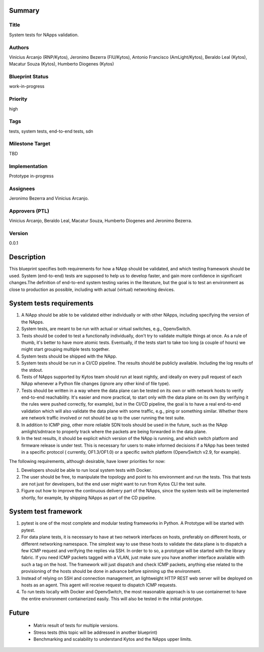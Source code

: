 Summary
=======

Title
-----
System tests for NApps validation.

Authors
-------
Vinicius Arcanjo (RNP/Kytos), Jeronimo Bezerra (FIU/Kytos), Antonio Francisco (AmLight/Kytos), Beraldo Leal (Kytos), Macatur Souza (Kytos), Humberto Diogenes (Kytos)

Blueprint Status
----------------
work-in-progress

Priority
--------
high

Tags
----
tests, system tests, end-to-end tests, sdn

Milestone Target
----------------
TBD

Implementation
--------------
Prototype in-progress

Assignees
---------
Jeronimo Bezerra and Vinicius Arcanjo.

Approvers (PTL)
---------------
Vinicius Arcanjo, Beraldo Leal, Macatur Souza, Humberto Diogenes and Jeronimo Bezerra.

Version
-------
0.0.1


Description
===========
This blueprint specifies both requirements for how a NApp should be validated,
and which testing framework should be used. System (end-to-end) tests are supposed to
help us to develop faster, and gain more confidence in significant changes.The definition of end-to-end system testing varies in the literature, but the goal is to test an environment as close to production as possible, including with actual (virtual) networking devices.

System tests requirements
==============================

#. A NApp should be able to be validated either individually or with other NApps, including specifying the version of the NApps.
#. System tests, are meant to be run with actual or virtual switches, e.g.,
   OpenvSwitch.
#. Tests should be coded to test a functionally individually, don't try to validate multiple
   things at once. As a rule of thumb, it's better to have more atomic tests. Eventually, if the
   tests start to take too long (a couple of hours) we might start grouping multiple tests together.
#. System tests should be shipped with the NApp.
#. System tests should be run in a CI/CD pipeline. The results should be publicly
   available. Including the log results of the stdout.
#. Tests of NApps supported by Kytos team should run at least nightly, and ideally on
   every pull request of each NApp whenever a Python file changes (ignore any other kind of file type).
#. Tests should be written in a way where the data plane can be tested on its own or with network hosts to verify end-to-end reachability. It's easier and more practical, to
   start only with the data plane on its own (by verifying it the rules were pushed correctly, for example), but in the CI/CD pipeline, the goal is to have
   a real end-to-end validation which will also validate the data plane with some
   traffic, e.g., ping or something similar. Whether there are network traffic involved or not should be up to the user running the test suite.
#. In addition to ICMP ping, other more reliable SDN tools should be used in the future, such as the NApp amlight/sdntrace to properly track where the packets are being forwarded in the data plane.
#. In the test results, it should be explicit which version of the NApp is running,
   and which switch platform and firmware release is under test. This is necessary for
   users to make informed decisions if a NApp has been tested in a specific protocol (
   currently, OF1.3/OF1.0) or a specific switch platform (OpenvSwitch v2.9, for example).

The following requirements, although desirable, have lower priorities for now:

#. Developers should be able to run local system tests with Docker.
#. The user should be free, to manipulate the topology and point to his environment and run the tests. This that tests are not just for developers, but the end user might want to run from Kytos CLI the test suite.
#. Figure out how to improve the continuous delivery part of the NApps, since the system tests will be implemented shortly, for example, by shipping NApps as part of the CD pipeline.

System test framework
==========================

#. pytest is one of the most complete and modular testing frameworks in Python. A
   Prototype will be started with pytest.
#. For data plane tests, it is necessary to have at two network interfaces on hosts,
   preferably on different hosts, or different networking namespace. The simplest way
   to use these hosts to validate the data plane is to dispatch a few ICMP request and
   verifying the replies via SSH. In order to to so, a prototype will be started with
   the library fabric. If you need ICMP packets tagged with a VLAN, just make sure
   you have another interface available with such a tag on the host. The framework will
   just dispatch and check ICMP packets, anything else related to the provisioning of the
   hosts should be done in advance before spinning up the environment.
#. Instead of relying on SSH and connection management, an lightweight HTTP REST web server will be deployed on hosts as an agent. This agent will receive request to dispatch ICMP requests.
#. To run tests locally with Docker and OpenvSwitch, the most reasonable approach is to
   use containernet to have the entire environment containerized easily. This will also
   be tested in the initial prototype.

Future
======
  * Matrix result of tests for multiple versions.
  * Stress tests (this topic will be addressed in another blueprint)
  * Benchmarking and scalability to understand Kytos and the NApps upper limits.
